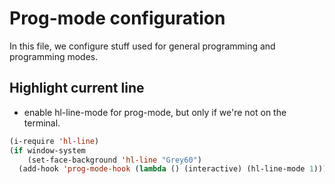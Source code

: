 * Prog-mode configuration

  In this file, we configure stuff used for general programming and programming modes.

** Highlight current line

- enable hl-line-mode for prog-mode, but only if we're not on the terminal.

#+begin_src emacs-lisp
  (i-require 'hl-line)
  (if window-system
      (set-face-background 'hl-line "Grey60")
    (add-hook 'prog-mode-hook (lambda () (interactive) (hl-line-mode 1))))

#+end_src
